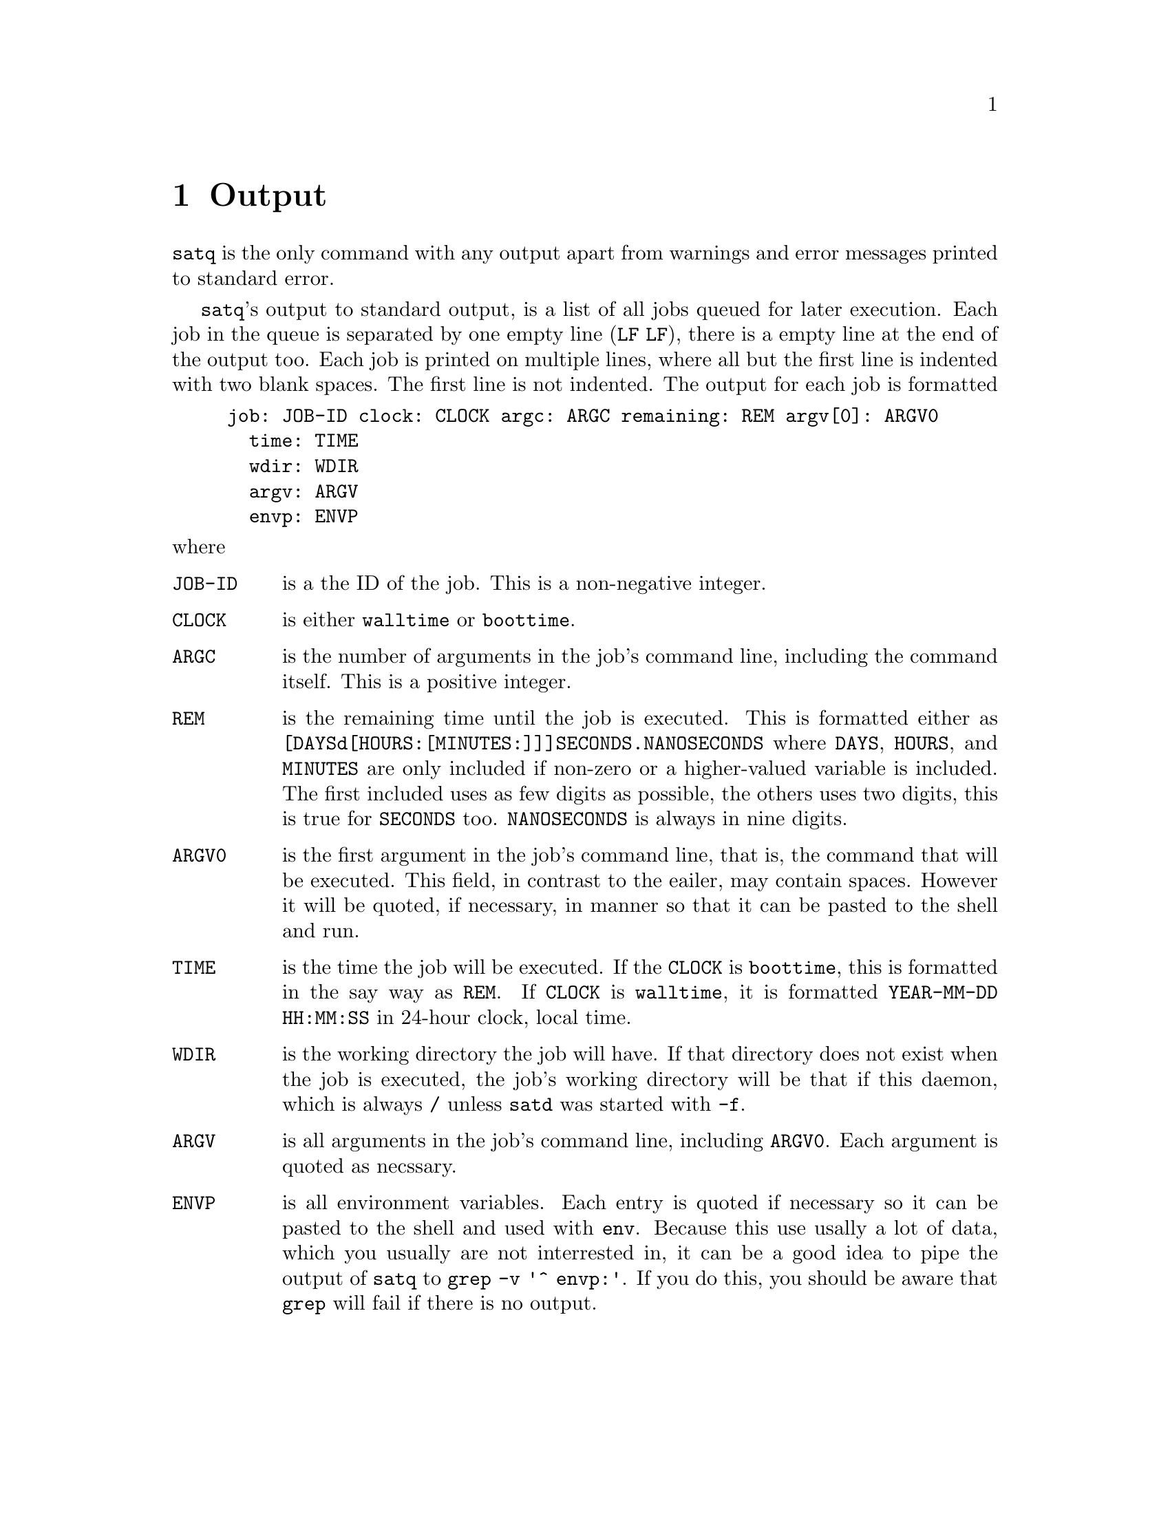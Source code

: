 @node Output
@chapter Output

@command{satq} is the only command with any output apart from
warnings and error messages printed to standard error.

@command{satq}'s output to standard output, is a list of all
jobs queued for later execution. Each job in the queue is
separated by one empty line (@code{LF}@tie{}@code{LF}), there
is a empty line at the end of the output too. Each job is
printed on multiple lines, where all but the first line is
indented with two blank spaces. The first line is not indented.
The output for each job is formatted
@example
job: JOB-ID clock: CLOCK argc: ARGC remaining: REM argv[0]: ARGV0
  time: TIME
  wdir: WDIR
  argv: ARGV
  envp: ENVP
@end example
@noindent
where
@table @code
@item JOB-ID
is a the ID of the job. This is a non-negative integer.

@item CLOCK
is either @code{walltime} or @code{boottime}.

@item ARGC
is the number of arguments in the job's command line,
including the command itself. This is a positive integer.

@item REM
is the remaining time until the job is executed. This is
formatted either as @code{[DAYSd[HOURS:[MINUTES:]]]SECONDS.NANOSECONDS}
where @code{DAYS}, @code{HOURS}, and @code{MINUTES} are
only included if non-zero or a higher-valued variable is
included. The first included uses as few digits as
possible, the others uses two digits, this is true for
@code{SECONDS} too. @code{NANOSECONDS} is always in nine
digits.

@item ARGV0
is the first argument in the job's command line, that is,
the command that will be executed. This field, in contrast
to the eailer, may contain spaces. However it will be
quoted, if necessary, in manner so that it can be pasted
to the shell and run.

@item TIME
is the time the job will be executed. If the @code{CLOCK}
is @code{boottime}, this is formatted in the say way as
@code{REM}. If @code{CLOCK} is @code{walltime}, it is
formatted @code{YEAR-MM-DD HH:MM:SS} in 24-hour clock,
local time.

@item WDIR
is the working directory the job will have. If that
directory does not exist when the job is executed,
the job's working directory will be that if this
daemon, which is always @file{/} unless @command{satd}
was started with @option{-f}.

@item ARGV
is all arguments in the job's command line, including
@code{ARGV0}. Each argument is quoted as necssary.

@item ENVP
is all environment variables. Each entry is quoted if
necessary so it can be pasted to the shell and used
with @command{env}. Because this use usally a lot of
data, which you usually are not interrested in, it
can be a good idea to pipe the output of @command{satq}
to @command{grep -v '^  envp:'}. If you do this,
you should be aware that @command{grep} will fail
if there is no output.
@end table

